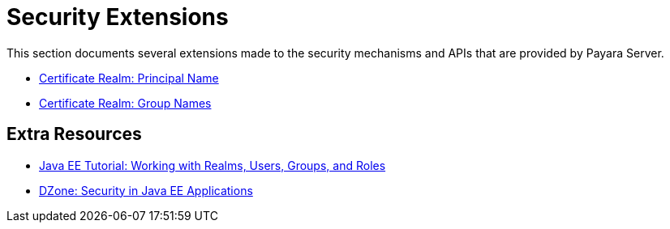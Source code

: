 [security]
= Security Extensions

This section documents several extensions made to the security mechanisms and APIs that are provided by Payara Server.

* xref:documentation/payara-server/server-configuration/security/certificate-realm-principal-name.adoc[Certificate Realm: Principal Name]
* xref:documentation/payara-server/server-configuration/security/certificate-realm-groups.adoc[Certificate Realm: Group Names]

== Extra Resources

* https://javaee.github.io/tutorial/security-intro005.html[Java EE Tutorial: Working with Realms, Users, Groups, and Roles]
* https://dzone.com/refcardz/getting-started-java-ee[DZone: Security in Java EE Applications]

